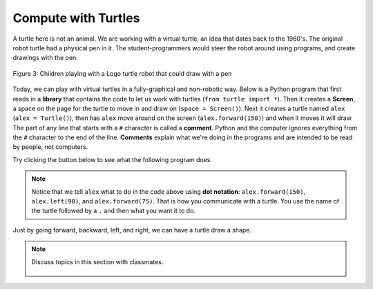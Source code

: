 ..  Copyright (C)  Mark Guzdial, Barbara Ericson, Briana Morrison
    Permission is granted to copy, distribute and/or modify this document
    under the terms of the GNU Free Documentation License, Version 1.3 or
    any later version published by the Free Software Foundation; with
    Invariant Sections being Forward, Prefaces, and Contributor List,
    no Front-Cover Texts, and no Back-Cover Texts.  A copy of the license
    is included in the section entitled "GNU Free Documentation License".

..  shortname:: Chapter: What You Can Do with a Computer
..  description:: Some tidbits of what you can do with a computer

.. setup for automatic question numbering.

.. 	qnum::
	:start: 1
	:prefix: csp-1-5-


.. |runbutton| image:: Figures/run-button.png
    :height: 20px
    :align: top
    :alt: run button

.. |audiobutton| image:: Figures/start-audio-tour.png
    :height: 20px
    :align: top
    :alt: audio tour button



Compute with Turtles
=====================

A turtle here is not an animal.  
We are working with a virtual turtle, an idea that dates back to the 1960's.  The original robot turtle had a physical pen in it.  The student-programmers would steer the robot around using programs, and create drawings with the pen.

.. figure:: Figures/mindstorms_turtle.jpg 
    :width: 200px
    :align: center
    :alt: Children playing with a Logo turtle robot that can draw with a pen
    :figclass: align-center
    
    Figure 3: Children playing with a Logo turtle robot that could draw with a pen
    
..	index::
	single: comment
	single: library
	single: screen
	pair: turtle; screen
	pair: turtle; library
	pair: programming; comment
	pair: program; comment
    
Today, we can play with virtual turtles in a fully-graphical and non-robotic way. Below is a Python program that first reads in a **library** that contains the code to let us work with turtles (``from turtle import *``). Then it creates a **Screen**, a space on the page for the turtle to move in and draw on (``space = Screen()``).  Next it creates a turtle named ``alex`` (``alex = Turtle()``), then has ``alex`` move around on the screen (``alex.forward(150)``) and when it moves it will draw. The part of any line that starts with a  ``#`` character is called a **comment**.  Python and the computer ignores everything from the ``#`` character to the end of the line.   **Comments** explain what we're doing in the programs and are intended to be read by people, not computers.

Try clicking the |runbutton| button below to see what the following program does.

.. activecode:: Turtle_1
    :tour_1: "Line-by-line Tour"; 1: first-turtle-line-1; 2: first-turtle-line-2; 3: first-turtle-line-3; 4: first-turtle-line-4; 5: first-turtle-line-5; 6: first-turtle-line-6;
    :nocodelens:
	
    from turtle import *	# use the turtle library
    space = Screen()		# create a turtle space
    alex = Turtle()   		# create a turtle named alex
    alex.forward(150)		# move forward by 150 units
    alex.left(90)   		# turn by 90 degrees
    alex.forward(75)		# move forward by 75 units 
   
   
..	index::
	single: dot notation
	
.. Note::
   Notice that we tell ``alex`` what to do in the code above using **dot notation**: ``alex.forward(150)``, 	``alex.left(90)``, and ``alex.forward(75)``.  That is how you communicate with a turtle.  You use the name of the turtle followed by a ``.`` and then what you want it to do.  

.. mchoice:: 1_5_1_Turtle_Q1
   :answer_a: North
   :answer_b: West
   :answer_c: South
   :answer_d: East
   :correct: d
   :feedback_a: Check which way alex moved first
   :feedback_b: Check which way alex moved first
   :feedback_c: Check which way alex moved first
   :feedback_d: Turtles start off facing east by default
   
   Which direction will alex move when the code below executes? 
   
   :: 
   
      from turtle import *       
      space = Screen()    		  
      alex = Turtle()   		
      alex.forward(100)  

Just by going forward, backward, left, and right, we can have a turtle draw a shape.  

.. fillintheblank:: 1_5_2_Shape_fill

    .. blank:: 1_5_2_Shape
        :correct: ^square$|^Square$|^SQUARE$
        :feedback1: ('.*','Did you actually run the program?')

        What shape will the program below draw when you click on the Run button? 

.. activecode:: Turtle_2
    :tour_1: "Line-by-line Tour"; 1: t1-line1; 2: t1-line2; 3: t1-line3; 4: t1-line4; 5: t1-line5; 6: t1-line6; 7: t1-for100-1; 8: t1-right90-1; 9: t1-for100-2; 10: t1-right90-2; 11: t1-for100-3; 12: t1-right90-3; 
    :nocodelens:
	
    from turtle import *	# use the turtle library
    space = Screen()    	# create a turtle screen (space)
    zari = Turtle()   		# create a turtle named zari
    zari.setheading(90) 	# Point due north
    zari.forward(100)   	# tell zari to move forward by 100 units
    zari.right(90)       	# turn by 90 degrees
    zari.forward(100)   	# tell zari to move forward by 100 units
    zari.right(90)       	# turn by 90 degrees
    zari.forward(100)   	# tell zari to move forward by 100 units
    zari.right(90)      	# turn by 90 degrees
    zari.forward(100)    	# tell zari to move forward by 100 units
    zari.right(90)       	# turn by 90 degrees
   
.. note::

    Discuss topics in this section with classmates. 

      .. disqus::
          :shortname: studentcsp
          :identifier: studentcsp_1_5